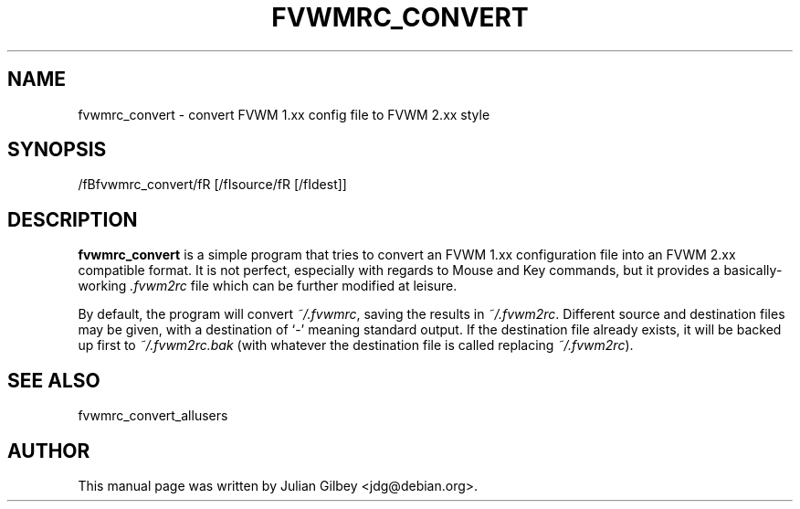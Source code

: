 .TH FVWMRC_CONVERT 1x
.SH NAME
fvwmrc_convert \- convert FVWM 1.xx config file to FVWM 2.xx style
.SH SYNOPSIS
/fBfvwmrc_convert/fR [/fIsource/fR [/fIdest\fR]]
.SH DESCRIPTION
.B fvwmrc_convert
is a simple program that tries to convert an FVWM 1.xx configuration
file into an FVWM 2.xx compatible format.  It is not perfect,
especially with regards to Mouse and Key commands, but it provides a
basically-working \fI.fvwm2rc\fR file which can be further modified at
leisure.
.PP
By default, the program will convert \fI~/.fvwmrc\fR, saving the
results in \fI~/.fvwm2rc\fR.  Different source and destination files
may be given, with a destination of `-' meaning standard output.  If
the destination file already exists, it will be backed up first to
\fI~/.fvwm2rc.bak\fR (with whatever the destination file is called
replacing \fI~/.fvwm2rc\fR).
.SH "SEE ALSO"
fvwmrc_convert_allusers
.SH AUTHOR
This manual page was written by Julian Gilbey <jdg@debian.org>.
